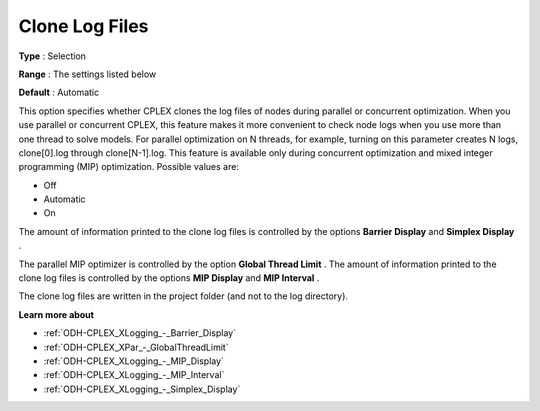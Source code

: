 .. _ODH-CPLEX_XLogging_-_Clone_Log_Files:


Clone Log Files
===============



**Type** :	Selection	

**Range** :	The settings listed below	

**Default** :	Automatic



This option specifies whether CPLEX clones the log files of nodes during parallel or concurrent optimization. When you use parallel or concurrent CPLEX, this feature makes it more convenient to check node logs when you use more than one thread to solve models. For parallel optimization on N threads, for example, turning on this parameter creates N logs, clone[0].log through clone[N-1].log. This feature is available only during concurrent optimization and mixed integer programming (MIP) optimization. Possible values are:



*	Off
*	Automatic
*	On




The amount of information printed to the clone log files is controlled by the options **Barrier Display**  and **Simplex Display** .





The parallel MIP optimizer is controlled by the option **Global Thread Limit** . The amount of information printed to the clone log files is controlled by the options **MIP Display**  and **MIP Interval** .





The clone log files are written in the project folder (and not to the log directory).





**Learn more about** 

*	:ref:`ODH-CPLEX_XLogging_-_Barrier_Display` 
*	:ref:`ODH-CPLEX_XPar_-_GlobalThreadLimit`  
*	:ref:`ODH-CPLEX_XLogging_-_MIP_Display` 
*	:ref:`ODH-CPLEX_XLogging_-_MIP_Interval` 
*	:ref:`ODH-CPLEX_XLogging_-_Simplex_Display` 
